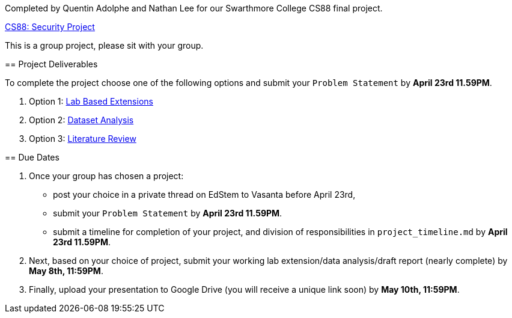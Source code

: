 Completed by Quentin Adolphe and Nathan Lee for our Swarthmore College CS88 final project.

https://www.cs.swarthmore.edu/~chaganti/cs88/s24/labs/project.html[CS88: Security Project]
=====

This is a group project, please sit with your group. 

== Project Deliverables

To complete the project choose one of the following options and submit your
`Problem Statement` by **April 23rd 11.59PM**. 

. Option 1: https://www.cs.swarthmore.edu/~chaganti/cs88/s24/labs/project.html#_projects_based_on_lab_extensions[Lab Based Extensions]

. Option 2: https://www.cs.swarthmore.edu/~chaganti/cs88/s24/labs/project.html#_dataset_analysis_attack_detection_and_prevention_based_on_real_world_measurements[Dataset Analysis]

. Option 3: https://www.cs.swarthmore.edu/~chaganti/cs88/s24/labs/project.html#_literature_review_projects[Literature Review]

== Due Dates

. Once your group has chosen a project:
	* post your choice in a private thread on EdStem to Vasanta before April 23rd, 
	* submit your `Problem Statement` by **April 23rd 11.59PM**. 
        * submit a timeline for completion of your project, and division of 
	  responsibilities in `project_timeline.md` by **April 23rd 11.59PM**.

. Next, based on your choice of project, submit your working lab extension/data analysis/draft report (nearly complete)
       by **May 8th, 11:59PM**. 

. Finally, upload your presentation to Google Drive (you will receive a unique link soon) by **May 10th, 11:59PM**. 



